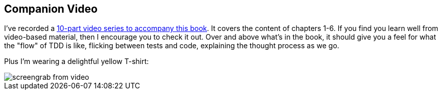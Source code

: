 [[video_plug]]
[preface]
Companion Video
---------------

I've recorded a http://shop.oreilly.com/product/110000781.do[10-part video series to accompany this book].  It covers the
content of chapters 1-6.  If you find you learn well from video-based material,
then I encourage you to check it out.  Over and above what's in the book,
it should give you a feel for what the "flow" of TDD is like, flicking between
tests and code, explaining the thought process as we go.

Plus I'm wearing a delightful yellow T-shirt:

[[video-screengrab]]
image::images/harry_tdd_video_screengrab.jpg[screengrab from video]


